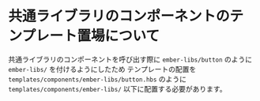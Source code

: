* 共通ライブラリのコンポーネントのテンプレート置場について

  共通ライブラリのコンポーネントを呼び出す際に
  ~ember-libs/button~ のように ~ember-libs/~ を付けるようにしたため
  テンプレートの配置を
  ~templates/components/ember-libs/button.hbs~ のように
  ~templates/components/ember-libs/~ 以下に配置する必要があります。
